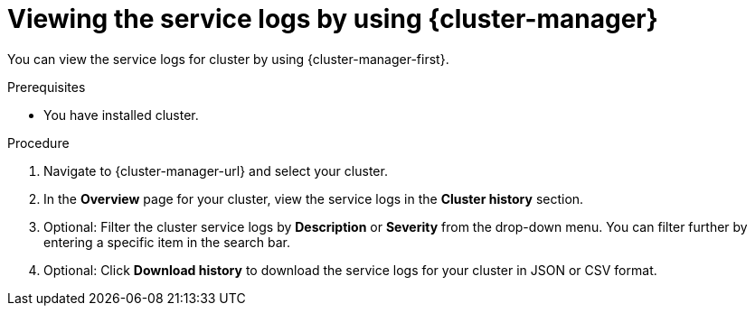 // Module included in the following assemblies:
//
// * rosa_cluster_admin/rosa_logging/rosa-accessing-the-service-logs.adoc
// * osd_cluster_admin/osd_logging/osd-accessing-the-service-logs.adoc
// * logging/sd-accessing-the-service-logs.adoc

// TEST

:_content-type: PROCEDURE
[id="viewing-the-service-logs-ocm_{context}"]
= Viewing the service logs by using {cluster-manager}

You can view the service logs for 
ifdef::openshift-dedicated[]
an {product-title} 
endif::openshift-dedicated[]
ifdef::openshift-rosa[]
a {product-title} (ROSA) 
endif::openshift-rosa[]
cluster by using {cluster-manager-first}.

.Prerequisites

* You have installed
ifdef::openshift-dedicated[]
an {product-title} 
endif::openshift-dedicated[]
ifdef::openshift-rosa[]
a ROSA 
endif::openshift-rosa[]
cluster.

.Procedure

. Navigate to {cluster-manager-url} and select your cluster.

. In the *Overview* page for your cluster, view the service logs in the *Cluster history* section.

. Optional: Filter the cluster service logs by *Description* or *Severity* from the drop-down menu. You can filter further by entering a specific item in the search bar.

. Optional: Click *Download history* to download the service logs for your cluster in JSON or CSV format.
